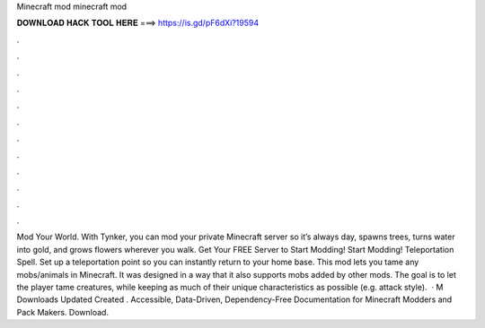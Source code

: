 Minecraft mod minecraft mod

𝐃𝐎𝐖𝐍𝐋𝐎𝐀𝐃 𝐇𝐀𝐂𝐊 𝐓𝐎𝐎𝐋 𝐇𝐄𝐑𝐄 ===> https://is.gd/pF6dXi?19594

.

.

.

.

.

.

.

.

.

.

.

.

Mod Your World. With Tynker, you can mod your private Minecraft server so it’s always day, spawns trees, turns water into gold, and grows flowers wherever you walk. Get Your FREE Server to Start Modding! Start Modding! Teleportation Spell. Set up a teleportation point so you can instantly return to your home base. This mod lets you tame any mobs/animals in Minecraft. It was designed in a way that it also supports mobs added by other mods. The goal is to let the player tame creatures, while keeping as much of their unique characteristics as possible (e.g. attack style).  · M Downloads Updated Created . Accessible, Data-Driven, Dependency-Free Documentation for Minecraft Modders and Pack Makers. Download.